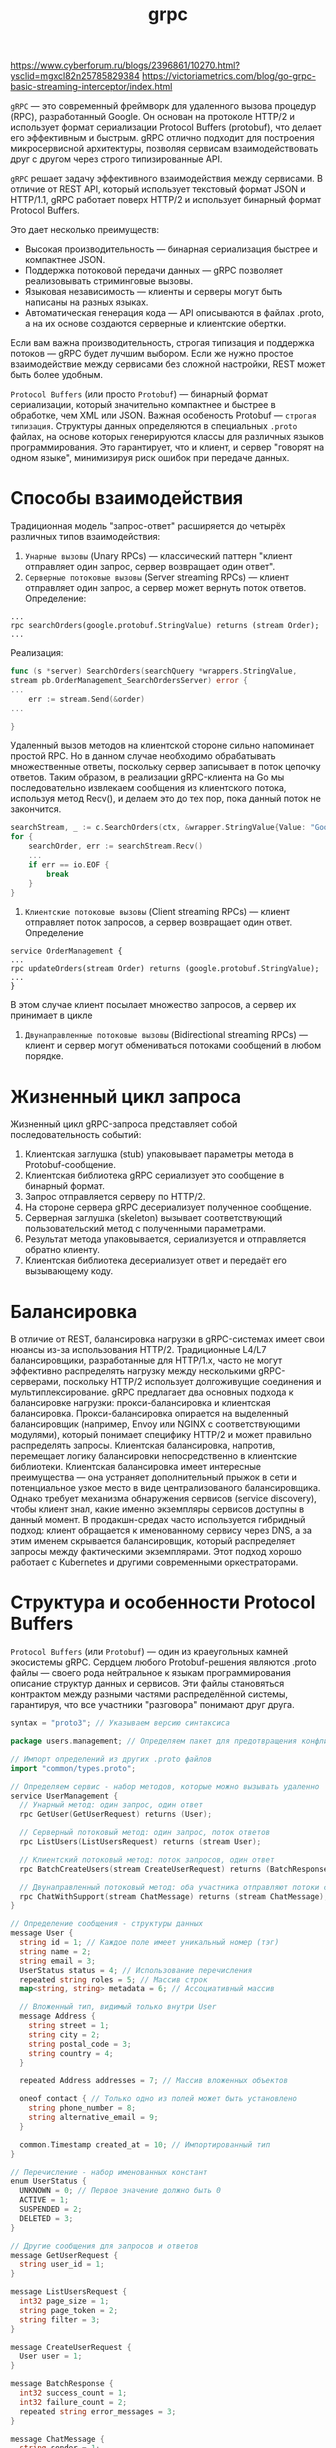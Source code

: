 #+title: grpc

https://www.cyberforum.ru/blogs/2396861/10270.html?ysclid=mgxcl82n25785829384
https://victoriametrics.com/blog/go-grpc-basic-streaming-interceptor/index.html

=gRPC= — это современный фреймворк для удаленного вызова процедур (RPC), разработанный Google.
Он основан на протоколе HTTP/2 и использует формат сериализации Protocol Buffers (protobuf), что делает его эффективным и быстрым. gRPC отлично подходит для построения микросервисной архитектуры, позволяя сервисам взаимодействовать друг с другом через строго типизированные API.

=gRPC= решает задачу эффективного взаимодействия между сервисами.
В отличие от REST API, который использует текстовый формат JSON и HTTP/1.1, gRPC работает поверх HTTP/2 и использует бинарный формат Protocol Buffers.

Это дает несколько преимуществ:
- Высокая производительность — бинарная сериализация быстрее и компактнее JSON.
- Поддержка потоковой передачи данных — gRPC позволяет реализовывать стриминговые вызовы.
- Языковая независимость — клиенты и серверы могут быть написаны на разных языках.
- Автоматическая генерация кода — API описываются в файлах .proto, а на их основе создаются серверные и клиентские обертки.

Если вам важна производительность, строгая типизация и поддержка потоков — gRPC будет лучшим выбором. Если же нужно простое взаимодействие между сервисами без сложной настройки, REST может быть более удобным.

=Protocol Buffers= (или просто =Protobuf=) — бинарный формат сериализации, который значительно компактнее и быстрее в обработке, чем XML или JSON. Важная особеность Protobuf — =строгая типизация=.
Структуры данных определяются в специальных =.proto= файлах, на основе которых генерируются классы для различных языков программирования. Это гарантирует, что и клиент, и сервер "говорят на одном языке", минимизируя риск ошибок при передаче данных.

* Способы взаимодействия
Традиционная модель "запрос-ответ" расширяется до четырёх различных типов взаимодействия:
1. =Унарные вызовы= (Unary RPCs) — классический паттерн "клиент отправляет один запрос, сервер возвращает один ответ".
2. =Серверные потоковые вызовы= (Server streaming RPCs) — клиент отправляет один запрос, а сервер может вернуть поток ответов.
   Определение:
#+begin_src
...
rpc searchOrders(google.protobuf.StringValue) returns (stream Order);
...
#+end_src
  Реализация:
#+begin_src go
func (s *server) SearchOrders(searchQuery *wrappers.StringValue,
stream pb.OrderManagement_SearchOrdersServer) error {
...
	err := stream.Send(&order)
...

}
#+end_src
Удаленный вызов методов на клиентской стороне сильно напоминает простой RPC. Но в данном случае необходимо обрабатывать множественные ответы, поскольку сервер записывает в поток цепочку ответов. Таким образом, в реализации gRPC-клиента на Go мы последовательно извлекаем сообщения из клиентского потока, используя метод Recv(), и делаем это до тех пор, пока данный поток не закончится.
#+begin_src go
searchStream, _ := c.SearchOrders(ctx, &wrapper.StringValue{Value: "Google"})
for {
	searchOrder, err := searchStream.Recv()
	...
	if err == io.EOF {
		break
	}
}
#+end_src

3. =Клиентские потоковые вызовы= (Client streaming RPCs) — клиент отправляет поток запросов, а сервер возвращает один ответ.
   Определение
#+begin_src
service OrderManagement {
...
rpc updateOrders(stream Order) returns (google.protobuf.StringValue);
...
}
#+end_src

В этом случае клиент посылает множество запросов, а сервер их принимает в цикле

4. =Двунаправленные потоковые вызовы= (Bidirectional streaming RPCs) — клиент и сервер могут обмениваться потоками сообщений в любом порядке.

* Жизненный цикл запроса
Жизненный цикл gRPC-запроса представляет собой последовательность событий:
1. Клиентская заглушка (stub) упаковывает параметры метода в Protobuf-сообщение.
2. Клиентская библиотека gRPC сериализует это сообщение в бинарный формат.
3. Запрос отправляется серверу по HTTP/2.
4. На стороне сервера gRPC десериализует полученное сообщение.
5. Серверная заглушка (skeleton) вызывает соответствующий пользовательский метод с полученными параметрами.
6. Результат метода упаковывается, сериализуется и отправляется обратно клиенту.
7. Клиентская библиотека десериализует ответ и передаёт его вызывающему коду.

* Балансировка
В отличие от REST, балансировка нагрузки в gRPC-системах имеет свои нюансы из-за использования HTTP/2. Традиционные L4/L7 балансировщики, разработанные для HTTP/1.x, часто не могут эффективно распределять нагрузку между несколькими gRPC-серверами, поскольку HTTP/2 использует долгоживущие соединения и мультиплексирование.
gRPC предлагает два основных подхода к балансировке нагрузки: прокси-балансировка и клиентская балансировка. Прокси-балансировка опирается на выделенный балансировщик (например, Envoy или NGINX с соответствующими модулями), который понимает специфику HTTP/2 и может правильно распределять запросы. Клиентская балансировка, напротив, перемещает логику балансировки непосредственно в клиентские библиотеки.
Клиентская балансировка имеет интересные преимущества — она устраняет дополнительный прыжок в сети и потенциальное узкое место в виде централизованого балансировщика. Однако требует механизма обнаружения сервисов (service discovery), чтобы клиент знал, какие именно экземпляры сервисов доступны в данный момент.
В продакшн-средах часто используется гибридный подход: клиент обращается к именованному сервису через DNS, а за этим именем скрывается балансировщик, который распределяет запросы между фактическими экземплярами. Этот подход хорошо работает с Kubernetes и другими современными оркестраторами.

* Структура и особенности Protocol Buffers
=Protocol Buffers= (или =Protobuf=) — один из краеугольных камней экосистемы gRPC.
Сердцем любого Protobuf-решения являются .proto файлы — своего рода нейтральное к языкам программирования описание структур данных и сервисов. Эти файлы становяться контрактом между разными частями распределённой системы, гарантируя, что все участники "разговора" понимают друг друга.
#+begin_src go
syntax = "proto3"; // Указываем версию синтаксиса

package users.management; // Определяем пакет для предотвращения конфликтов имен

// Импорт определений из других .proto файлов
import "common/types.proto";

// Определяем сервис - набор методов, которые можно вызывать удаленно
service UserManagement {
  // Унарный метод: один запрос, один ответ
  rpc GetUser(GetUserRequest) returns (User);

  // Серверный потоковый метод: один запрос, поток ответов
  rpc ListUsers(ListUsersRequest) returns (stream User);

  // Клиентский потоковый метод: поток запросов, один ответ
  rpc BatchCreateUsers(stream CreateUserRequest) returns (BatchResponse);

  // Двунаправленный потоковый метод: оба участника отправляют потоки сообщений
  rpc ChatWithSupport(stream ChatMessage) returns (stream ChatMessage);
}

// Определение сообщения - структуры данных
message User {
  string id = 1; // Каждое поле имеет уникальный номер (тэг)
  string name = 2;
  string email = 3;
  UserStatus status = 4; // Использование перечисления
  repeated string roles = 5; // Массив строк
  map<string, string> metadata = 6; // Ассоциативный массив

  // Вложенный тип, видимый только внутри User
  message Address {
    string street = 1;
    string city = 2;
    string postal_code = 3;
    string country = 4;
  }

  repeated Address addresses = 7; // Массив вложенных объектов

  oneof contact { // Только одно из полей может быть установлено
    string phone_number = 8;
    string alternative_email = 9;
  }

  common.Timestamp created_at = 10; // Импортированный тип
}

// Перечисление - набор именованных констант
enum UserStatus {
  UNKNOWN = 0; // Первое значение должно быть 0
  ACTIVE = 1;
  SUSPENDED = 2;
  DELETED = 3;
}

// Другие сообщения для запросов и ответов
message GetUserRequest {
  string user_id = 1;
}

message ListUsersRequest {
  int32 page_size = 1;
  string page_token = 2;
  string filter = 3;
}

message CreateUserRequest {
  User user = 1;
}

message BatchResponse {
  int32 success_count = 1;
  int32 failure_count = 2;
  repeated string error_messages = 3;
}

message ChatMessage {
  string sender = 1;
  string content = 2;
  common.Timestamp sent_at = 3;
}
#+end_src

Кроме базовых типов, Protobuf поддерживает комплексные типы данных и специальные конструкции:
1. =Вложенные типы= — можно определять сообщения и перечисления внутри других сообщений, что помогает организовывать сложные схемы данных.
2. =Repeated= поля — аналог массивов или списков, позволяющие хранить несколько значений одного типа.
3. =Oneof= — специальная конструкция для моделирования взаимоисключающих полей, когда только одно из нескольких полей может быть установлено.
4. =Map= — ассоциативные массивы, появившиеся в Proto3.
5. =Расширения= (Extensions) — в Proto2 позволяют добавлять поля к существующим сообщениям без изменения их определения (в Proto3 заменены типом Any).

Помимо типов данных и генерации кода, Protocol Buffers также предоставляют богатые возможности для валидации и документирования схемы данных.
С помощью комментариев и специальных аннотации в .proto файлах, можно создавать самодокументируемые контракты API:
#+begin_src go
// Пользователь системы
message User {
  // Уникальный идентификатор пользователя
  // Должен соответствовать формату UUID v4
  string id = 1 [(validate.rules).string.pattern = "^[0-9a-f]{8}-[0-9a-f]{4}-4[0-9a-f]{3}-[89ab][0-9a-f]{3}-[0-9a-f]{12}$"];

  // Полное имя пользователя
  string name = 2 [(validate.rules).string.min_len = 2, (validate.rules).string.max_len = 100];

  // Email пользователя для связи
  string email = 3 [(validate.rules).string.email = true];

  // ...
}
#+end_src

Такой подход к документации и валидации, встроенный прямо в схему данных, значительно упрощает поддержку и развитие микросервисной архитектуры, особенно когда над ней работает несколько команд.

При изменении схемы .proto файлов нужно быть уверенным, что эти изменения не нарушат работу существующих клиентов. Хотя Protobuf обеспечивает определёную степень обратной совместимости, есть операции, которые могут её нарушить:
- Удаление полей или изменение их типов.
- Изменение тегов (номеров) полей.
- Переименование полей (хотя сам Protobuf этого не "видит", но сгенерированный код изменится).

Поэтому в продакшн-системах мы обычно следуем следущему подходу:
1. Никогда не удаляем поля — вместо этого помечаем их как устаревшие (deprecated).
2. Никогда не меняем теги полей — даже если поле переименовывается, его тег должен остаться прежним.
3. Контролируем обратную совместимость автоматически с помощью инструментов типа protolock.

* Установка gRPC в Go
Перед началом работы необходимо установить пакет gRPC и компилятор Protocol Buffers:
#+begin_src
go install google.golang.org/protobuf/cmd/protoc@latest
go install google.golang.org/grpc/cmd/protoc-gen-go-grpc@latest
go install google.golang.org/protobuf/cmd/protoc-gen-go@latest
#+end_src

Эти инструменты нужны для генерации Go-кода из .proto файлов. Теперь добавим зависимости в проект:
#+begin_src
go get google.golang.org/grpc
go get google.golang.org/protobuf
#+end_src

* Установка gRPC в С++
#+begin_src
# Установка базовых инструментов
sudo apt-get update
sudo apt-get install -y build-essential cmake autoconf libtool pkg-config

# Клонирование и установка gRPC вместе с Protobuf
git clone --recurse-submodules -b v1.76.0 https://github.com/grpc/grpc
cd grpc
mkdir -p cmake/build
cd cmake/build
cmake -DgRPC_INSTALL=ON -DgRPC_BUILD_TESTS=OFF -DCMAKE_INSTALL_PREFIX=$HOME/.local ../..
make -j$(nproc)
make install
#+end_src

* Определение gRPC-сервиса
В gRPC API описывается с помощью файла =.proto=. Давайте создадим сервис для управления пользователями:
#+begin_src go
syntax = "proto3";

package main;

option go_package = "./pb";

service Greeter {
  rpc SayHello (HelloRequest) returns (HelloReply);
}

message HelloRequest {
  string name = 1;
}

message HelloReply {
  string message = 1;
}
#+end_src

Теперь сгенерируем код для Go:
#+begin_src
protoc --go_out=. --go-grpc_out=. hello.proto
#+end_src

* Реализация сервера
#+begin_src go
package main

import (
	"context"
	"log"
	"net"

	"google.golang.org/grpc"
	pb "grpcex/pb" // Импортируем сгенерированный код
)

type server struct {
	pb.UnimplementedGreeterServer
}

func (s *server) SayHello(ctx context.Context, in *pb.HelloRequest) (*pb.HelloReply, error) {
	return &pb.HelloReply{Message: "Hello " + in.Name}, nil
}

func main() {
	lis, err := net.Listen("tcp", ":50051")
	if err != nil {
		log.Fatalf("Failed to listen: %v", err)
	}

	s := grpc.NewServer()
	pb.RegisterGreeterServer(s, &server{})

	log.Println("Server listening on :50051")
	if err := s.Serve(lis); err != nil {
		log.Fatalf("Failed to serve: %v", err)
	}
}
#+end_src

* Реализация клиента
#+begin_src go
package main

import (
	"context"
	"log"
	"time"

	"google.golang.org/grpc"
	"google.golang.org/grpc/credentials/insecure" // Используем insecure для упрощения
	pb "grpcex/pb" // Импортируем сгенерированный код
)

func main() {
	conn, err := grpc.Dial("localhost:50051", grpc.WithTransportCredentials(insecure.NewCredentials()))
	if err != nil {
		log.Fatalf("Failed to connect: %v", err)
	}
	defer conn.Close()

	client := pb.NewGreeterClient(conn)

	resp, err := client.SayHello(context.Background(), &pb.HelloRequest{Name: "World"})
	if err != nil {
		log.Fatalf("Failed to call SayHello: %v", err)
	}

	log.Printf("Response: %s", resp.Message)
}
#+end_src

* Перехватчики
Иногда перед вызовом удаленной функции на клиентской или серверной стороне или после него нужно выполнить некие рутинные операции. На этот случай gRPC позволяет перехватывать вызов для выполнения таких задач, как ведение журнала, аутентификация, сбор метрик и пр., используя механизм расширения под названием «перехватчик» (interceptor).
В унарном RPC можно использовать =унарные= перехватчики, а в потоковом — =потоковые=.
** 1. Унарный серверный перехватчик
   Это тип серверных унарных перехватчиков со следующей сигнатурой:
#+begin_src go
func(ctx context.Context, req interface{}, info *UnaryServerInfo, handler UnaryHandler) (resp interface{}, err error)
#+end_src

Пример:
#+begin_src go
// унарный перехватчик на стороне сервера
func orderUnaryServerInterceptor(ctx context.Context, req interface{}, info *grpc.UnaryServerInfo, handler grpc.UnaryHandler)
(interface{}, error) {
	// логика перед вызовом
	// получает информацию о текущем RPC-вызове путем
	// анализа переданных аргументов
	log.Println("======= [Server Interceptor] ", info.FullMethod)
	// вызываем обработчик, чтобы завершить
	// нормальное выполнение унарного RPC-вызова
	m, err := handler(ctx, req)

	// логика после вызова
	log.Printf(" Post Proc Message : %s", m)
	return m, err
}

// ...
func main() {
...
	// регистрируем перехватчик на стороне сервера
	s := grpc.NewServer(grpc.UnaryInterceptor(orderUnaryServerInterceptor))
...
#+end_src

** 2. Потоковый серверный перехватчик
Функция перехвата имеет следующую сигнатуру:
#+begin_src go
func(srv interface{}, ss ServerStream, info *StreamServerInfo, handler StreamHandler) error
#+end_src

Пример:
#+begin_src go
// Потоковый перехватчик на стороне сервера
// wrappedStream — обертка вокруг встроенного интерфейса
// grpc.ServerStream, которая перехватывает вызовы методов
// RecvMsg и SendMsg
type wrappedStream struct {
	grpc.ServerStream
}

// Реализация функции RecvMsg, принадлежащей обертке; обрабатывает сообщения, принимаемые с помощью потокового RPC.
func (w *wrappedStream) RecvMsg(m interface{}) error {
	log.Printf("====== [Server Stream Interceptor Wrapper] " + "Receive a message (Type: %T) at %s",
		m,
		time.Now().Format(time.RFC3339))

	return w.ServerStream.RecvMsg(m)
}

// Реализация функции SendMsg, принадлежащей обертке; обрабатывает сообщения, отправляемые с помощью потокового RPC.
func (w *wrappedStream) SendMsg(m interface{}) error {
	log.Printf("====== [Server Stream Interceptor Wrapper] " + "Send a message (Type: %T) at %v",
		m,
		time.Now().Format(time.RFC3339))

	return w.ServerStream.SendMsg(m)
}

func newWrappedStream(s grpc.ServerStream) grpc.ServerStream {
	return &wrappedStream{s}
}

// Реализация потокового перехватчика
func orderServerStreamInterceptor(srv interface{},
	ss grpc.ServerStream,
	info *grpc.StreamServerInfo,
	handler grpc.StreamHandler) error {
	log.Println("====== [Server Stream Interceptor] ",
		info.FullMethod)
	err := handler(srv, newWrappedStream(ss))

	if err != nil {
		log.Printf("RPC failed with error %v", err)
	}
	return err
}
...
// регистрация перехватчика
s := grpc.NewServer(grpc.StreamInterceptor(orderServerStreamInterceptor))
...
#+end_src

** 3. Унарный клиентский перехватчик
Он представляет собой функцию типа =UnaryClientInterceptor= со следующей сигнатурой:
#+begin_src go
func(ctx context.Context, method string, req, reply interface{}, cc *ClientConn, invoker UnaryInvoker, opts ...CallOption) error
#+end_src

Пример:
#+begin_src go
func orderUnaryClientInterceptor(ctx context.Context,
	method string,
	req,
	reply interface{},
	cc *grpc.ClientConn,
	invoker grpc.UnaryInvoker,
	opts ...grpc.CallOption) error {

	// этап предобработки
	log.Println("Method : " + method)
	// вызов удаленного метода
	err := invoker(ctx, method, req, reply, cc, opts...)
	// этап постобработки
	log.Println(reply)

	return err
}

func main() {
	// установление соединения с сервером
	conn, err := grpc.Dial(address, grpc.WithInsecure(), grpc.WithUnaryInterceptor(orderUnaryClientInterceptor))
...
#+end_src

** 4. Потоковый клиентский перехватчик
Он представляет собой функцию типа StreamClientInterceptor со следующей сигнатурой:
#+begin_src go
func(ctx context.Context,
	desc *StreamDesc,
	cc *ClientConn,
	method string,
	streamer Streamer,
	opts ...CallOption) (ClientStream, error)
#+end_src

Пример:
#+begin_src go
func clientStreamInterceptor(
	ctx context.Context,
	desc *grpc.StreamDesc,
	cc *grpc.ClientConn,
	method string,
	streamer grpc.Streamer,
	opts ...grpc.CallOption) (grpc.ClientStream, error) {

	log.Println("======= [Client Interceptor] ", method)
	s, err := streamer(ctx, desc, cc, method, opts...)

	if err != nil {
		return nil, err
	}
	return newWrappedStream(s), nil
}

type wrappedStream struct {
	grpc.ClientStream
}

func (w *wrappedStream) RecvMsg(m interface{}) error {
	log.Printf("====== [Client Stream Interceptor] " + "Receive a message (Type: %T) at %v",
		m,
		time.Now().Format(time.RFC3339))
	return w.ClientStream.RecvMsg(m)
}

func (w *wrappedStream) SendMsg(m interface{}) error {
	log.Printf("====== [Client Stream Interceptor] " + "Send a message (Type: %T) at %v",
		m, time.Now().Format(time.RFC3339))
	return w.ClientStream.SendMsg(m)
}

func newWrappedStream(s grpc.ClientStream) grpc.ClientStream {
	return &wrappedStream{s}
}
...
func main() {
// установление соединения с сервером
conn, err := grpc.Dial(address, grpc.WithInsecure(), grpc.WithStreamInterceptor(clientStreamInterceptor))
...
#+end_src

* Метаданные
Процесс создания метаданных в gRPC-приложении довольно прост и понятен. В следующем фрагменте кода на языке Go показано сразу два способа.
#+begin_src go
// создание метаданных: первый вариант
md := metadata.New(map[string]string{"key1": "val1", "key2": "val2"})
// создание метаданных: второй вариант
md := metadata.Pairs(
	"key1", "val1",
	"key1", "val1-2", // у "key1" будет значение []string{"val1", "val1-2"}
	"key2", "val2",
)
#+end_src
Чтение метаданных на стороне клиента и сервера можно выполнять с помощью входящего контекста, используя вызов metadata.FromIncomingContext(ctx), который в языке Go возвращает хеш-таблицу с метаданными:
#+begin_src go
func (s *server) AddOrder(ctx context.Context, orderReq *pb.Order) (*wrappers.StringValue, error) {
	md, metadataAvailable := metadata.FromIncomingContext(ctx)
	// читаем нужные нам метаданные из хеш-таблицы 'md'
#+end_src

** Отправка и получение метаданных на стороне клиента
Чтобы отправить метаданные gRPC-сервису, их нужно создать и указать в контексте удаленного вызова.
Можно создать метаданные вместе с новым контекстом, используя функцию =NewOutgoingContext=, или просто добавить их в существующий контекст, вызвав =AppendToOutgoingContext=. Обратите внимание: в первом варианте любые имеющиеся в контексте метаданные будут заменены.
#+begin_src go
md := metadata.Pairs(
	"timestamp", time.Now().Format(time.StampNano),
	"kn", "vn",
)
mdCtx := metadata.NewOutgoingContext(context.Background(), md)
ctxA := metadata.AppendToOutgoingContext(mdCtx, "k1", "v1", "k1", "v2", "k2", "v3")

// делаем унарный удаленный вызов
response, err := client.SomeRPC(ctxA, someRequest)
// или делаем потоковый удаленный вызов
stream, err := client.SomeStreamingRPC(ctxA)
#+end_src

Чтение метаданных на стороне клиента
#+begin_src go
// Переменная для хранения заголовка и заключительного блока, возвращенных удаленным вызовом.
var header, trailer metadata.MD
// ***** унарный RPC *****
// Передаем ссылку на заголовок и заключительный блок, чтобы сохранить значения для унарного RPC.
r, err := client.SomeRPC(
	ctx,
	someRequest,
	grpc.Header(&header),
	grpc.Trailer(&trailer),
)
// обрабатываем здесь хеш-таблицу с заголовками и заключительными блоками

// ***** потоковый RPC *****
stream, err := client.SomeStreamingRPC(ctx)
// извлекаем заголовок
header, err := stream.Header()
// извлекаем заключительный блок
trailer := stream.Trailer()
// обрабатываем хеш-таблицу с заголовками и заключительными блоками
#+end_src

** Отправка и получение метаданных на стороне сервера
Получение метаданных на стороне сервера — довольно простой и понятный процесс. В языке Go для этого достаточно выполнить =metadata.FromIncomingContext(ctx)= внутри реализации вашего удаленного метода
#+begin_src go
func (s *server) SomeRPC(ctx context.Context, in *pb.someRequest) (*pb.someResponse, error) {
	md, ok := metadata.FromIncomingContext(ctx)
// некие действия с метаданными
}
func (s *server) SomeStreamingRPC(stream pb.Service_SomeStreamingRPCServer) error {
	md, ok := metadata.FromIncomingContext(stream.Context())
// некие действия с метаданными
}
#+end_src

Чтобы отправить метаданные на серверной стороне, задействуйте заголовок или заключительный блок.
#+begin_src go
func (s *server) SomeRPC(ctx context.Context, in *pb.someRequest) (*pb.someResponse, error) {
	// создаем и отправляем заголовок
	header := metadata.Pairs("header-key", "val")
	grpc.SendHeader(ctx, header)
	// создаем и отправляем заключительный блок
	trailer := metadata.Pairs("trailer-key", "val")
	grpc.SetTrailer(ctx, trailer)
}
func (s *server) SomeStreamingRPC(stream pb.Service_SomeStreamingRPCServer) error {
	// создаем и отправляем заголовок
	header := metadata.Pairs("header-key", "val")
	stream.SendHeader(header)
	// создаем и отправляем заключительный блок
	trailer := metadata.Pairs("trailer-key", "val") stream.SetTrailer(trailer)
}
#+end_src
И в унарном, и в потоковом стиле метаданные можно отправлять с помощью метода =grpc.SendHeader=. Вы также можете сделать их частью заключительного блока в текущем контексте, используя метод =grpc.SetTrailer= или =SetTrailer= соответствующего потока.

* Аутентификация gRPC-канала с помощью TLS
Протокол защиты транспортного уровня (Transport Level Security, TLS) предназначен для шифрования и обеспечения целостности данных, передающихся между приложениями. В gRPC он используется для установления безопасного соединения между клиентом и сервером.
Защитить передачу данных между клиентом и сервером можно с помощью однонаправленного подхода, а также двунаправленного (известного как взаимный TLS, или mTLS).

** 1. Однонаправленное защищенное соединение
В однонаправленном соединении проверкой подлинности занимается только клиент. В начале сессии сервер передает клиенту свой открытый сертификат, чтобы тот его проверил. Для этого используется удостоверяющий центр (certificate authority, CA). Убе    дившись в подлинности сертификата, клиент отправляет данные, зашифрованные с помощью закрытого ключа.
Включить TLS можно, сначала создав следующие сертификаты и ключи:
- server.key — закрытый RSA-ключ, с помощью которого подписывается и аутентифицируется открытый ключ;
- server.pem/server.crt — самоподписанные открытые X.509-ключи для публичного распространения.

Включение однонаправленного безопасного соединения на стороне сервера
Это самый простой способ зашифровать взаимодействие клиента и сервера. Сервер должен быть инициализирован с помощью открытого и закрытого ключей.
#+begin_src go
var (
	port = ":50051"
	crtFile = "server.crt"
	keyFile = "server.key"
)

func main() {
	// Считываем и анализируем открытый/закрытый ключи и создаем сертификат, чтобы включить TLS.
	cert, err := tls.LoadX509KeyPair(crtFile,keyFile)
	if err != nil {
		log.Fatalf("failed to load key pair: %s", err)
	}
	// Включаем TLS для всех входящих соединений, используя сертификаты для аутентификации.
	opts := []grpc.ServerOption{
		grpc.Creds(credentials.NewServerTLSFromCert(&cert))
	}
	s := grpc.NewServer(opts...)
	...
#+end_src

Включение однонаправленного безопасного соединения на стороне клиента
Чтобы подключиться к серверу, клиент должен получить его самоподписанный публичный сертификат.
#+begin_src go
var (
	address = "localhost:50051"
	hostname = "localhost"
	crtFile = "server.crt"
)

func main() {
	// Считываем и анализируем публичный сертификат, чтобы включить TLS.
	creds, err := credentials.NewClientTLSFromFile(crtFile, hostname)
	if err != nil {
		log.Fatalf("failed to load credentials: %v", err)
	}
	// Указываем аутентификационные данные для транспортного протокола с помощью DialOption
	opts := []grpc.DialOption{
		grpc.WithTransportCredentials(creds),
	}
	conn, err := grpc.Dial(address, opts...)
#+end_src

** 2. Включение безопасного соединения mTLS
Основное назначение mTLS состоит в том, чтобы сервер мог контролировать клиентские приложения, которые подключаются к нему. В отличие от однонаправленного TLS-соединения сервер принимает запросы от ограниченной группы проверенных клиентов. Обе стороны обмениваются друг с другом публичными сертификатами и проверяют их подлинность.
Соединение устанавливается по следующему принципу:
1. Клиент отправляет серверу запрос, чтобы получить доступ к защищенной информации.
2. Сервер возвращает клиенту сертификат X.509.
3. Клиент проверяет полученный сертификат в соответствующем удостоверяющем центре.
4. В случае успешной проверки клиент передает серверу свой сертификат.
5. Теперь уже сервер проверяет сертификат клиента в удостоверяющем центре.
6. В случае успеха сервер открывает доступ к защищенным данным.

Представим, что у нас уже есть все сертификаты, необходимые для включения mTLS в целях клиент-серверного взаимодействия. В результате корректной процедуры генерации у вас должны получиться следующие ключи и сертификаты:
- server.key — закрытый RSA-ключ сервера;
- server.crt — публичный сертификат сервера;
- client.key — закрытый RSA-ключ клиента;
- client.crt — публичный сертификат клиента;
- ca.crt — публичный сертификат удостоверяющего цент

Включение mTLS на gRPC-сервере
#+begin_src go
var (
	port = ":50051"
	crtFile = "server.crt"
	keyFile = "server.key"
	caFile = "ca.crt"
)

// Создаем пары ключей X.509 непосредственно из ключа и сертификата сервера.
certificate, err := tls.LoadX509KeyPair(crtFile, keyFile)
if err != nil {
	log.Fatalf("failed to load key pair: %s", err)
}
// Генерируем пул сертификатов в удостоверяющем центре.
certPool := x509.NewCertPool()
ca, err := ioutil.ReadFile(caFile)
if err != nil {
	log.Fatalf("could not read ca certificate: %s", err)
}
// Добавляем клиентские сертификаты из удостоверяющего центра в сгенерированный пул.
if ok := certPool.AppendCertsFromPEM(ca); !ok {
	log.Fatalf("failed to append ca certificate")
}

opts := []grpc.ServerOption{
// включаем TLS для всех входящих соединений
grpc.Creds(credentials.NewTLS(&tls.Config {
	ClientAuth: tls.RequireAndVerifyClientCert,
	Certificates: []tls.Certificate{certificate},
	ClientCAs: certPool,
},)),}

s := grpc.NewServer(opts...)
#+end_src

Включение mTLS для gRPC-клиента
#+begin_src go
var (
	address = "localhost:50051"
	hostname = "localhost"
	crtFile = "client.crt"
	keyFile = "client.key"
	caFile = "ca.crt"
)
// Создаем пары ключей X.509 непосредственно из ключа и сертификата сервера.
certificate, err := tls.LoadX509KeyPair(crtFile, keyFile)
if err != nil {
	log.Fatalf("could not load client key pair: %s", err)
}
// Генерируем пул сертификатов в удостоверяющем центре.
certPool := x509.NewCertPool()
ca, err := ioutil.ReadFile(caFile)
if err != nil {
	log.Fatalf("could not read ca certificate: %s", err)
}
// Добавляем клиентские сертификаты из удостоверяющего центра в сгенерированный пул.
if ok := certPool.AppendCertsFromPEM(ca); !ok {
	log.Fatalf("failed to append ca certs")
}
// Указываем транспортные аутентификационные данные в виде параметров соединения.
// Поле ServerName должно быть равно значению Common Name,указанному в сертификате.
opts := []grpc.DialOption{grpc.WithTransportCredentials( credentials.NewTLS(&tls.Config{
	ServerName: hostname, // Примечание: это обязательно!
	Certificates: []tls.Certificate{certificate},
	RootCAs: certPool,
})),
}

conn, err := grpc.Dial(address, opts...)
#+end_src

* Аутентификация вызовов в gRPC
Чтобы сделать возможной проверку подлинности вызывающей стороны, протокол gRPC позволяет клиенту внедрять свои аутентификационные данные (такие как имя пользователя и пароль) в каждый вызов. gRPC-сервер может перехватывать запросы клиента и проверять данную информацию.
** Использование базовой аутентификации
Самый простой механизм проверки подлинности — базовая аутентификация.
Клиент отправляет запрос с заголовком Authorization, значение которого начинается со слова Basic; дальше идет пробел и строка =имя_пользователя:пароль= в кодировке base64.
Например, для пользователя admin с паролем admin заголовок будет выглядеть так:
#+begin_src shell
Authorization: Basic YWRtaW46YWRtaW4=
#+end_src
Поскольку в gRPC нет встроенной поддержки базовой аутентификации, данные необходимо добавлять в контекст клиента вручную.

Определяем структуру для хранения полей, которые нужно внедрять в удаленные вызовы:
#+begin_src go
type basicAuth struct {
	username string
	password string
}

func (b basicAuth) GetRequestMetadata(ctx context.Context, in ...string) (map[string]string, error) {
	auth := b.username + ":" + b.password
	enc := base64.StdEncoding.EncodeToString([]byte(auth))

	return map[string]string{ "authorization": "Basic " + enc, }, nil
}

func (b basicAuth) RequireTransportSecurity() bool {
	return true
}
#+end_src

Реализованный нами объект для хранения аутентификационных данных нужно инициализировать с помощью корректных значений и указать при установлении соединения:
#+begin_src go
auth := basicAuth{
	username: "admin",
	password: "admin",
}
...
opts := []grpc.DialOption{
	grpc.WithPerRPCCredentials(auth),
	grpc.WithTransportCredentials(creds),
}
conn, err := grpc.Dial(address, opts...)
...
#+end_src

Далее сервер должен проверить подлинность:
#+begin_src go
func valid(authorization []string) bool {
	if len(authorization) < 1 {
		return false
	}
	token := strings.TrimPrefix(authorization[0], "Basic ")
	return token == base64.StdEncoding.EncodeToString([]byte("admin:admin"))
}

func ensureValidBasicCredentials(ctx context.Context,
	req interface{},
	info *grpc.UnaryServerInfo,
	handler grpc.UnaryHandler) (interface{}, error) {
	md, ok := metadata.FromIncomingContext(ctx)
	if !ok {
		return nil, errMissingMetadata
	}
	if !valid(md["authorization"]) {
		return nil, errInvalidToken
	}
	// если токен действителен, то продолжаем выполнение обработчика
	return handler(ctx, req)
}

func main() {
...
	opts := []grpc.ServerOption{
		// включаем TLS для всех входящих соединений
		grpc.Creds(credentials.NewServerTLSFromCert(&cert)),
		grpc.UnaryInterceptor(ensureValidBasicCredentials),
	}

	s := grpc.NewServer(opts...)
	pb.RegisterProductInfoServer(s, &server{})
...
}
#+end_src

** Использование OAuth 2.0
Протокол gRPC имеет встроенную поддержку OAuth 2.0, и вы можете включить ее в своих приложениях.

В процессе аутентификации OAuth 2.0 участвуют четыре стороны: клиент, сервер авторизации, сервер ресурсов и владелец ресурсов. Клиент хочет получить доступ к ресурсу, размещенному на соответствующем сервере. Для этого ему следует получить токен (представляющий собой произвольную строку) у сервера авторизации. Данный токен должен быть непредсказуемым и иметь подходящую длину. Клиент, получивший его, может отправить токен серверу ресурсов, который затем свяжется с сервером авторизации. Если владелец ресурса подтвердит подлинность токена, то клиент получит доступ к ресурсу.

** Использование JWT
JWT — это контейнер для обмена аутентификационной информацией между клиентом и сервером. Если его подписать, то он может выступать в качестве автономного токена доступа, для проверки которого серверу ресурсов не нужно обращаться к серверу аутентификации. Чтобы убедиться в его подлинности, достаточно проанализировать его подпись. Клиент запрашивает доступ у сервера аутентификации; тот проверяет его учетные данные, создает токен JWT и возвращает его клиенту. Вместе с JWT клиент получает доступ к ресурсам.
#+begin_src go
jwtCreds, err := oauth.NewJWTAccessFromFile("token.json")
...
opts := []grpc.DialOption{
	grpc.WithPerRPCCredentials(jwtCreds),
	// данные аутентификации для транспортного протокола
	grpc.WithTransportCredentials(creds),
}
#+end_src

* Развёртывание в docker
#+begin_src shell
# этап I:
FROM golang AS build
ENV location /go/src/github.com/grpc-up-and-running/samples/ch07/grpc-docker/go
WORKDIR ${location}/server

ADD ./server ${location}/server
ADD ./proto-gen ${location}/proto-gen

RUN go get -d ./... # Загружаем все зависимости.
RUN go install ./... # Устанавливаем все пакеты.
RUN CGO_ENABLED=0 go build -o /bin/grpc-productinfo-server # Собираем серверное приложение.

# этап II:
# Собранные программы на Go — самодостаточные исполняемые файлы.
FROM scratch
# Копируем двоичный файл, собранный на предыдущем этапе, в новое место.
COPY --from=build /bin/grpc-productinfo-server /bin/grpc-productinfo-server
ENTRYPOINT ["/bin/grpc-productinfo-server"]
EXPOSE 50051
#+end_src
